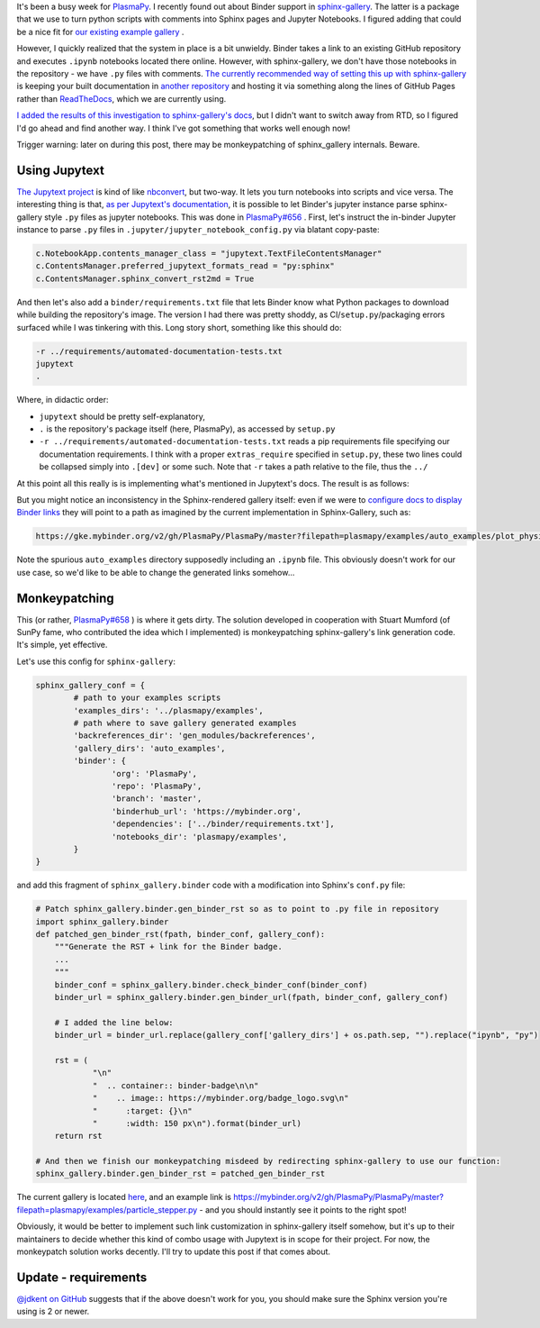 .. title: Simple Binder usage with Sphinx-Gallery through Jupytext
.. slug: simple-binder-usage-with-sphinx-gallery-through-jupytext
.. date: 2019-07-06 16:00:00 UTC+02:00
.. tags: python, sphinx, plasmapy
.. category: 
.. link: 
.. description: 
.. type: text

It's been a busy week for `PlasmaPy <https://github.com/PlasmaPy/PlasmaPy/>`_. I recently found out about Binder support in `sphinx-gallery <https://sphinx-gallery.github.io/>`_. The latter is a package that we use to
turn python scripts with comments into Sphinx pages and Jupyter Notebooks. I figured adding that could be a nice fit for `our existing example gallery <http://docs.plasmapy.org/en/stable/auto\_examples/index.html>`_ .

However, I quickly realized that the system in place is a bit unwieldy. Binder takes a link to an existing GitHub repository and executes ``.ipynb`` notebooks located there online. However, with sphinx-gallery, we don't have those notebooks in the repository - we have ``.py`` files with comments. `The currently recommended way of setting this up with sphinx-gallery <https://sphinx-gallery.github.io/configuration.html#binder-links>`_ is keeping your built documentation in `another repository <https://github.com/sphinx-gallery/sphinx-gallery.github.io>`_ and hosting it via something along the lines of GitHub Pages rather than `ReadTheDocs <https://readthedocs.org/>`_, which we are currently using.

`I added the results of this investigation to sphinx-gallery's docs <https://github.com/sphinx-gallery/sphinx-gallery/pull/505/files>`_, but I didn't want to switch away from RTD, so I figured I'd go ahead and find another way. I think I've got something that works well enough now!

Trigger warning: later on during this post, there may be monkeypatching of sphinx_gallery internals. Beware.

.. TEASER_END

Using Jupytext
==============

`The Jupytext project <https://github.com/mwouts/jupytext/>`_ is kind of like `nbconvert <https://github.com/jupyter/nbconvert>`_, but two-way. It lets you turn notebooks into scripts and vice versa. The interesting thing is that, `as per Jupytext's documentation <https://jupytext.readthedocs.io/en/latest/formats.html#sphinx-gallery-scripts>`_, it is possible to let Binder's jupyter instance parse sphinx-gallery style ``.py`` files as jupyter notebooks. This was done in `PlasmaPy#656 <https://github.com/PlasmaPy/PlasmaPy/pull/656/files>`_ . First, let's instruct the in-binder Jupyter instance to parse ``.py`` files in ``.jupyter/jupyter_notebook_config.py`` via blatant copy-paste:

.. code:: python

	c.NotebookApp.contents_manager_class = "jupytext.TextFileContentsManager"
	c.ContentsManager.preferred_jupytext_formats_read = "py:sphinx"
	c.ContentsManager.sphinx_convert_rst2md = True

And then let's also add a ``binder/requirements.txt`` file that lets Binder know what Python packages to download while building the repository's image. The version I had there was pretty shoddy, as CI/``setup.py``/packaging errors surfaced while I was tinkering with this. Long story short, something like this should do:

.. code::

    -r ../requirements/automated-documentation-tests.txt
    jupytext
    .

Where, in didactic order:

* ``jupytext`` should be pretty self-explanatory,
* ``.`` is the repository's package itself (here, PlasmaPy), as accessed by ``setup.py``
* ``-r ../requirements/automated-documentation-tests.txt`` reads a pip requirements file specifying our documentation requirements. I think with a proper ``extras_require`` specified in ``setup.py``, these two lines could be collapsed simply into ``.[dev]`` or some such. Note that ``-r`` takes a path relative to the file, thus the ``../``

At this point all this really is is implementing what's mentioned in Jupytext's docs. The result is as follows:

.. image:: https://mybinder.org/badge_logo.svg
 :target: https://mybinder.org/v2/gh/PlasmaPy/PlasmaPy/master?filepath=plasmapy%2Fexamples
 :align: center

But you might notice an inconsistency in the Sphinx-rendered gallery itself: even if we were to `configure docs to display Binder links <https://sphinx-gallery.github.io/configuration.html#binder-links>`_ they will point to a path as imagined by the current implementation in Sphinx-Gallery, such as:

.. code::

    https://gke.mybinder.org/v2/gh/PlasmaPy/PlasmaPy/master?filepath=plasmapy/examples/auto_examples/plot_physics.ipynb

Note the spurious ``auto_examples`` directory supposedly including an ``.ipynb`` file. This obviously doesn't work for our use case, so we'd like to be able to change the generated links somehow...

Monkeypatching
==============

This (or rather, `PlasmaPy#658 <https://github.com/PlasmaPy/PlasmaPy/pull/658/files>`_ ) is where it gets dirty. The solution developed in cooperation with Stuart Mumford (of SunPy fame, who contributed the idea which I implemented) is monkeypatching sphinx-gallery's link generation code. It's simple, yet effective.

Let's use this config for ``sphinx-gallery``:

.. code:: python

	sphinx_gallery_conf = {
		# path to your examples scripts
		'examples_dirs': '../plasmapy/examples',
		# path where to save gallery generated examples
		'backreferences_dir': 'gen_modules/backreferences',
		'gallery_dirs': 'auto_examples',
		'binder': {
			'org': 'PlasmaPy',
			'repo': 'PlasmaPy',
			'branch': 'master',
			'binderhub_url': 'https://mybinder.org',
			'dependencies': ['../binder/requirements.txt'],
			'notebooks_dir': 'plasmapy/examples',
		}
	}

and add this fragment of ``sphinx_gallery.binder`` code with a modification into Sphinx's ``conf.py`` file:

.. code:: python
    
    # Patch sphinx_gallery.binder.gen_binder_rst so as to point to .py file in repository
    import sphinx_gallery.binder
    def patched_gen_binder_rst(fpath, binder_conf, gallery_conf):
    	"""Generate the RST + link for the Binder badge.
    	...
    	"""
    	binder_conf = sphinx_gallery.binder.check_binder_conf(binder_conf)
    	binder_url = sphinx_gallery.binder.gen_binder_url(fpath, binder_conf, gallery_conf)
    
    	# I added the line below:
    	binder_url = binder_url.replace(gallery_conf['gallery_dirs'] + os.path.sep, "").replace("ipynb", "py")
    
    	rst = (
    		"\n"
    		"  .. container:: binder-badge\n\n"
    		"    .. image:: https://mybinder.org/badge_logo.svg\n"
    		"      :target: {}\n"
    		"      :width: 150 px\n").format(binder_url)
    	return rst

    # And then we finish our monkeypatching misdeed by redirecting sphinx-gallery to use our function:
    sphinx_gallery.binder.gen_binder_rst = patched_gen_binder_rst


The current gallery is located `here <http://docs.plasmapy.org/en/latest/auto_examples/index.html>`_, and an example link is https://mybinder.org/v2/gh/PlasmaPy/PlasmaPy/master?filepath=plasmapy/examples/particle_stepper.py - and you should instantly see it points to the right spot!

Obviously, it would be better to implement such link customization in sphinx-gallery itself somehow, but it's up to their maintainers to decide whether this kind of combo usage with Jupytext is in scope for their project. For now, the monkeypatch solution works decently. I'll try to update this post if that comes about.

Update - requirements
=====================

`@jdkent on GitHub <https://github.com/PlasmaPy/PlasmaPy/pull/689>`_ suggests that if the above doesn't work for you, you should make sure the Sphinx version you're using is 2 or newer.
